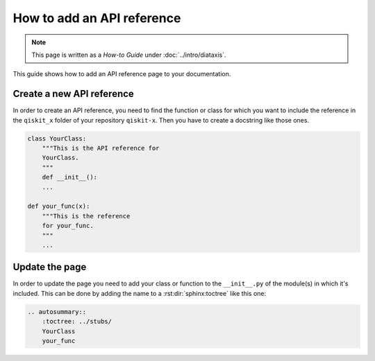 ===========================
How to add an API reference
===========================

.. note:: 

   This page is written as a `How-to Guide` under :doc:`../intro/diataxis`.


This guide shows how to add an API reference page to your documentation.

Create a new API reference
==========================

In order to create an API reference, you need to find the function or class for which you want to include the reference in the ``qiskit_x`` folder of your repository ``qiskit-x``.
Then you have to create a docstring like those ones.

.. code-block:: python

    class YourClass:
        """This is the API reference for
        YourClass.
        """
        def __init__():
        ...
    
    def your_func(x):
        """This is the reference
        for your_func.
        """
        ...

Update the page
===============

In order to update the page you need to add your class or function to the ``__init__.py`` of the module(s) in which it's included. This can be done by adding the name to a :rst:dir:`sphinx:toctree` like this one:

.. code-block:: python

    .. autosummary::
        :toctree: ../stubs/
        YourClass
        your_func